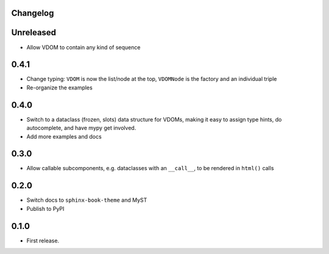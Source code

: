 Changelog
=========

Unreleased
==========

- Allow VDOM to contain any kind of sequence

0.4.1
=====

- Change typing: ``VDOM`` is now the list/node at the top, ``VDOMNode`` is the factory and an individual triple

- Re-organize the examples

0.4.0
=====

- Switch to a dataclass (frozen, slots) data structure for VDOMs, making it easy to assign type hints, do autocomplete, and have mypy get involved.

- Add more examples and docs

0.3.0
=====

- Allow callable subcomponents, e.g. dataclasses with an ``__call__``, to be rendered in ``html()`` calls

0.2.0
=====

- Switch docs to ``sphinx-book-theme`` and MyST

- Publish to PyPI

0.1.0
=====

- First release.
